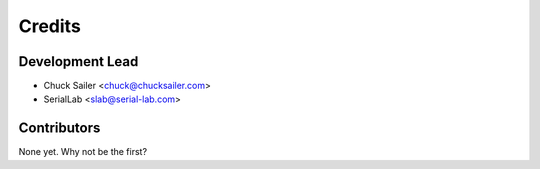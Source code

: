 =======
Credits
=======

Development Lead
----------------
* Chuck Sailer <chuck@chucksailer.com>
* SerialLab <slab@serial-lab.com>

Contributors
------------

None yet. Why not be the first?
